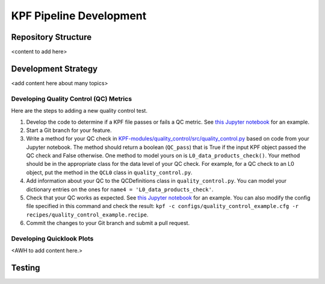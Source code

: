KPF Pipeline Development
========================



Repository Structure
--------------------

<content to add here>

Development Strategy
--------------------

<add content here about many topics>

Developing Quality Control (QC) Metrics
^^^^^^^^^^^^^^^^^^^^^^^^^^^^^^^^^^^^^^^
Here are the steps to adding a new quality control test.

#. Develop the code to determine if a KPF file passes or fails a QC metric.  See `this Jupyter notebook <QC_Example__Developing_a_QC_Method.ipynb>`_ for an example.  
#. Start a Git branch for your feature.
#. Write a method for your QC check in  `KPF-modules/quality_control/src/quality_control.py <https://github.com/Keck-DataReductionPipelines/KPF-Pipeline/blob/master/modules/quality_control/src/quality_control.py>`_ based on code from your Jupyter notebook.  The method should return a boolean (``QC_pass``) that is True if the input KPF object passed the QC check and False otherwise.  One method to model yours on is ``L0_data_products_check()``.  Your method should be in the appropriate class for the data level of your QC check.  For example, for a QC check to an L0 object, put the method in the ``QCL0`` class in ``quality_control.py``.
#. Add information about your QC to the QCDefinitions class in ``quality_control.py``.  You can model your dictionary entries on the ones for ``name4 = 'L0_data_products_check'``.
#. Check that your QC works as expected.  See `this Jupyter notebook <QC_Example__L0_Data_Products_Check.ipynb>`_ for an example.  You can also modify the config file specified in this command and check the result: ``kpf -c configs/quality_control_example.cfg -r recipes/quality_control_example.recipe``.
#. Commit the changes to your Git branch and submit a pull request.

Developing Quicklook Plots
^^^^^^^^^^^^^^^^^^^^^^^^^^

<AWH to add content here.>

Testing 
-------
